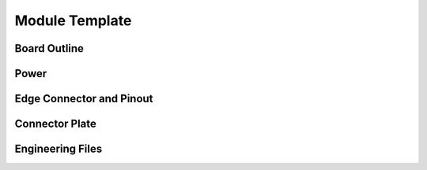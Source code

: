 Module Template
===============

Board Outline
-------------

Power
-----

Edge Connector and Pinout
-------------------------

Connector Plate
---------------

Engineering Files
-----------------

